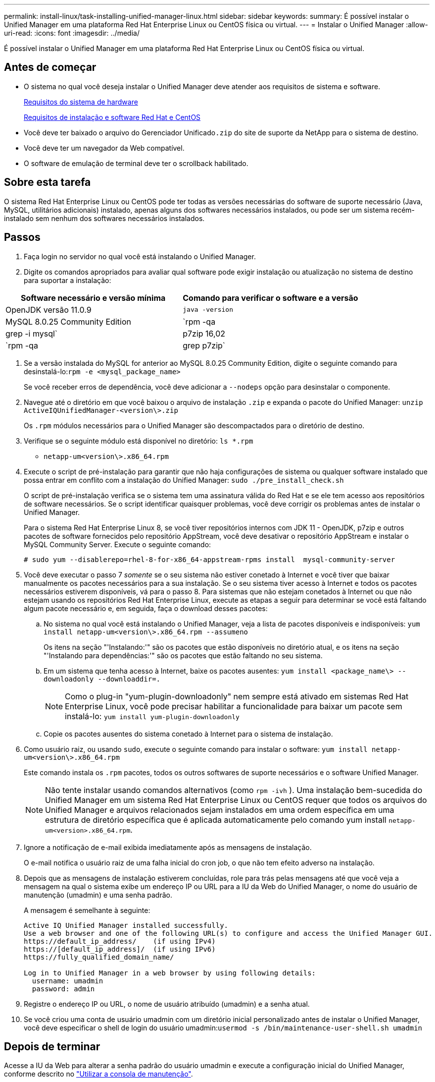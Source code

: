 ---
permalink: install-linux/task-installing-unified-manager-linux.html 
sidebar: sidebar 
keywords:  
summary: É possível instalar o Unified Manager em uma plataforma Red Hat Enterprise Linux ou CentOS física ou virtual. 
---
= Instalar o Unified Manager
:allow-uri-read: 
:icons: font
:imagesdir: ../media/


[role="lead"]
É possível instalar o Unified Manager em uma plataforma Red Hat Enterprise Linux ou CentOS física ou virtual.



== Antes de começar

* O sistema no qual você deseja instalar o Unified Manager deve atender aos requisitos de sistema e software.
+
xref:concept-virtual-infrastructure-or-hardware-system-requirements.adoc[Requisitos do sistema de hardware]

+
xref:reference-red-hat-and-centos-software-and-installation-requirements.adoc[Requisitos de instalação e software Red Hat e CentOS]

* Você deve ter baixado o arquivo do Gerenciador Unificado``.zip`` do site de suporte da NetApp para o sistema de destino.
* Você deve ter um navegador da Web compatível.
* O software de emulação de terminal deve ter o scrollback habilitado.




== Sobre esta tarefa

O sistema Red Hat Enterprise Linux ou CentOS pode ter todas as versões necessárias do software de suporte necessário (Java, MySQL, utilitários adicionais) instalado, apenas alguns dos softwares necessários instalados, ou pode ser um sistema recém-instalado sem nenhum dos softwares necessários instalados.



== Passos

. Faça login no servidor no qual você está instalando o Unified Manager.
. Digite os comandos apropriados para avaliar qual software pode exigir instalação ou atualização no sistema de destino para suportar a instalação:


[cols="2*"]
|===
| Software necessário e versão mínima | Comando para verificar o software e a versão 


 a| 
OpenJDK versão 11.0.9
 a| 
`java -version`



 a| 
MySQL 8.0.25 Community Edition
 a| 
`rpm -qa | grep -i mysql`



 a| 
p7zip 16,02
 a| 
`rpm -qa | grep p7zip`

|===
. Se a versão instalada do MySQL for anterior ao MySQL 8.0.25 Community Edition, digite o seguinte comando para desinstalá-lo:``rpm -e <mysql_package_name>``
+
Se você receber erros de dependência, você deve adicionar a `--nodeps` opção para desinstalar o componente.

. Navegue até o diretório em que você baixou o arquivo de instalação `.zip` e expanda o pacote do Unified Manager: `unzip ActiveIQUnifiedManager-<version\>.zip`
+
Os `.rpm` módulos necessários para o Unified Manager são descompactados para o diretório de destino.

. Verifique se o seguinte módulo está disponível no diretório: `ls *.rpm`
+
** `netapp-um<version\>.x86_64.rpm`


. Execute o script de pré-instalação para garantir que não haja configurações de sistema ou qualquer software instalado que possa entrar em conflito com a instalação do Unified Manager: `sudo ./pre_install_check.sh`
+
O script de pré-instalação verifica se o sistema tem uma assinatura válida do Red Hat e se ele tem acesso aos repositórios de software necessários. Se o script identificar quaisquer problemas, você deve corrigir os problemas antes de instalar o Unified Manager.

+
Para o sistema Red Hat Enterprise Linux 8, se você tiver repositórios internos com JDK 11 - OpenJDK, p7zip e outros pacotes de software fornecidos pelo repositório AppStream, você deve desativar o repositório AppStream e instalar o MySQL Community Server. Execute o seguinte comando:

+
[listing]
----
# sudo yum --disablerepo=rhel-8-for-x86_64-appstream-rpms install  mysql-community-server
----
. Você deve executar o passo 7 _somente_ se o seu sistema não estiver conetado à Internet e você tiver que baixar manualmente os pacotes necessários para a sua instalação. Se o seu sistema tiver acesso à Internet e todos os pacotes necessários estiverem disponíveis, vá para o passo 8. Para sistemas que não estejam conetados à Internet ou que não estejam usando os repositórios Red Hat Enterprise Linux, execute as etapas a seguir para determinar se você está faltando algum pacote necessário e, em seguida, faça o download desses pacotes:
+
.. No sistema no qual você está instalando o Unified Manager, veja a lista de pacotes disponíveis e indisponíveis: `yum install netapp-um<version\>.x86_64.rpm --assumeno`
+
Os itens na seção "'Instalando:'" são os pacotes que estão disponíveis no diretório atual, e os itens na seção "'Instalando para dependências:'" são os pacotes que estão faltando no seu sistema.

.. Em um sistema que tenha acesso à Internet, baixe os pacotes ausentes: `yum install <package_name\> --downloadonly --downloaddir=.`
+
[NOTE]
====
Como o plug-in "yum-plugin-downloadonly" nem sempre está ativado em sistemas Red Hat Enterprise Linux, você pode precisar habilitar a funcionalidade para baixar um pacote sem instalá-lo: `yum install yum-plugin-downloadonly`

====
.. Copie os pacotes ausentes do sistema conetado à Internet para o sistema de instalação.


. Como usuário raiz, ou usando `sudo`, execute o seguinte comando para instalar o software: `yum install netapp-um<version\>.x86_64.rpm`
+
Este comando instala os `.rpm` pacotes, todos os outros softwares de suporte necessários e o software Unified Manager.

+
[NOTE]
====
Não tente instalar usando comandos alternativos (como `rpm -ivh` ). Uma instalação bem-sucedida do Unified Manager em um sistema Red Hat Enterprise Linux ou CentOS requer que todos os arquivos do Unified Manager e arquivos relacionados sejam instalados em uma ordem específica em uma estrutura de diretório específica que é aplicada automaticamente pelo comando yum install `netapp-um<version>.x86_64.rpm`.

====
. Ignore a notificação de e-mail exibida imediatamente após as mensagens de instalação.
+
O e-mail notifica o usuário raiz de uma falha inicial do cron job, o que não tem efeito adverso na instalação.

. Depois que as mensagens de instalação estiverem concluídas, role para trás pelas mensagens até que você veja a mensagem na qual o sistema exibe um endereço IP ou URL para a IU da Web do Unified Manager, o nome do usuário de manutenção (umadmin) e uma senha padrão.
+
A mensagem é semelhante à seguinte:

+
[listing]
----
Active IQ Unified Manager installed successfully.
Use a web browser and one of the following URL(s) to configure and access the Unified Manager GUI.
https://default_ip_address/    (if using IPv4)
https://[default_ip_address]/  (if using IPv6)
https://fully_qualified_domain_name/

Log in to Unified Manager in a web browser by using following details:
  username: umadmin
  password: admin
----
. Registre o endereço IP ou URL, o nome de usuário atribuído (umadmin) e a senha atual.
. Se você criou uma conta de usuário umadmin com um diretório inicial personalizado antes de instalar o Unified Manager, você deve especificar o shell de login do usuário umadmin:``usermod -s /bin/maintenance-user-shell.sh umadmin``




== Depois de terminar

Acesse a IU da Web para alterar a senha padrão do usuário umadmin e execute a configuração inicial do Unified Manager, conforme descrito no link:../config/task-using-the-maintenance-console.html["Utilizar a consola de manutenção"].
